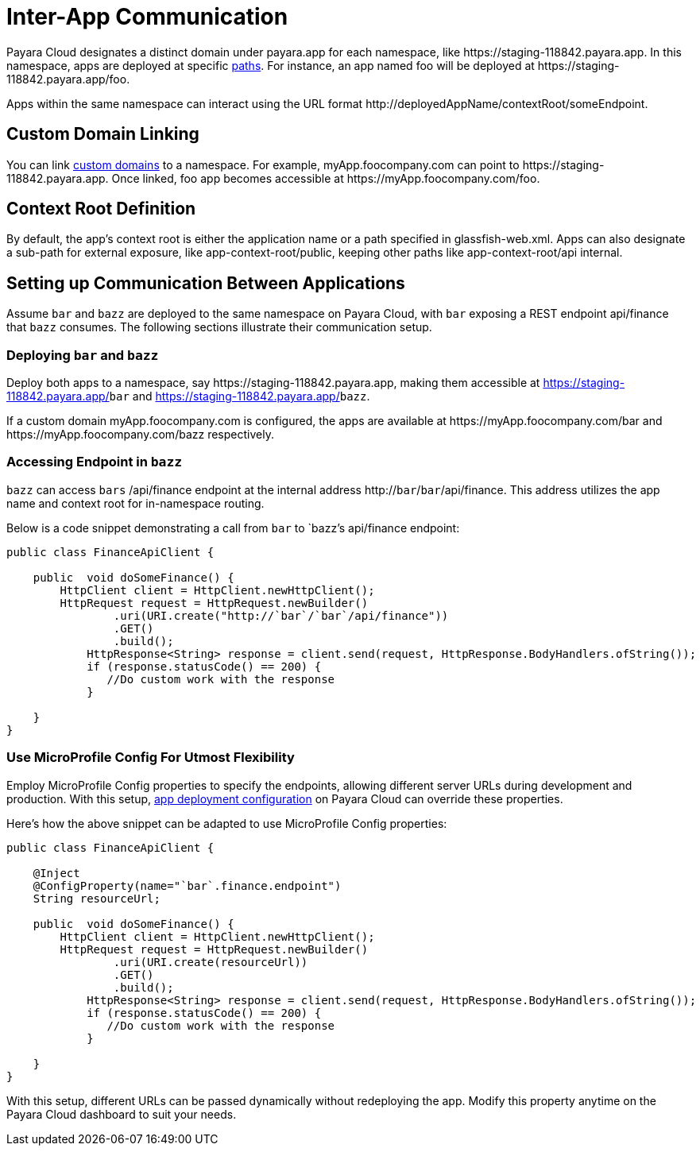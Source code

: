 = Inter-App Communication

Payara Cloud designates a distinct domain under payara.app for each namespace, like  \https://staging-118842.payara.app.
In this namespace, apps are deployed at specific xref:how-to-guides/Configure Application.adoc#internet-accessible-paths[paths]. For instance, an app named foo will be deployed at \https://staging-118842.payara.app/foo.

Apps within the same namespace can interact using the URL format \http://deployedAppName/contextRoot/someEndpoint.

== Custom Domain Linking

You can link xref:how-to-guides/How to Use Custom Domains.adoc[custom domains] to a namespace. For example, myApp.foocompany.com can point to \https://staging-118842.payara.app. Once linked, foo app becomes accessible at \https://myApp.foocompany.com/foo.

== Context Root Definition

By default, the app's context root is either the application name or a path specified in glassfish-web.xml.
Apps can also designate a sub-path for external exposure, like app-context-root/public, keeping other paths like app-context-root/api internal.

== Setting up Communication Between Applications

Assume `bar` and `bazz` are deployed to the same namespace on Payara Cloud, with `bar` exposing a REST endpoint api/finance that `bazz` consumes. The following sections illustrate their communication setup.

=== Deploying `bar` and `bazz`

Deploy both apps to a namespace, say \https://staging-118842.payara.app, making them accessible at https://staging-118842.payara.app/`bar` and https://staging-118842.payara.app/`bazz`.

If a custom domain myApp.foocompany.com is configured, the apps are available at \https://myApp.foocompany.com/bar and \https://myApp.foocompany.com/bazz respectively.

=== Accessing Endpoint in `bazz`

`bazz` can access `bars` /api/finance endpoint at the internal address http://`bar`/`bar`/api/finance. This address utilizes the app name and context root for in-namespace routing.

Below is a code snippet demonstrating a call from `bar` to `bazz`'s api/finance endpoint:



[source,java]
----
public class FinanceApiClient {

    public  void doSomeFinance() {
        HttpClient client = HttpClient.newHttpClient();
        HttpRequest request = HttpRequest.newBuilder()
                .uri(URI.create("http://`bar`/`bar`/api/finance"))
                .GET()
                .build();
            HttpResponse<String> response = client.send(request, HttpResponse.BodyHandlers.ofString());
            if (response.statusCode() == 200) {
               //Do custom work with the response
            }

    }
}
----

=== Use MicroProfile Config For Utmost Flexibility

Employ MicroProfile Config properties to specify the endpoints, allowing different server URLs during development and production. With this setup, xref:docs:ROOT:getting-started/Deploying an Application.adoc#review-configuration[app deployment configuration] on Payara Cloud can override these properties.

Here’s how the above snippet can be adapted to use MicroProfile Config properties:

[source,java]
----
public class FinanceApiClient {

    @Inject
    @ConfigProperty(name="`bar`.finance.endpoint")
    String resourceUrl;

    public  void doSomeFinance() {
        HttpClient client = HttpClient.newHttpClient();
        HttpRequest request = HttpRequest.newBuilder()
                .uri(URI.create(resourceUrl))
                .GET()
                .build();
            HttpResponse<String> response = client.send(request, HttpResponse.BodyHandlers.ofString());
            if (response.statusCode() == 200) {
               //Do custom work with the response
            }

    }
}
----

With this setup, different URLs can be passed dynamically without redeploying the app. Modify this property anytime on the Payara Cloud dashboard to suit your needs.


